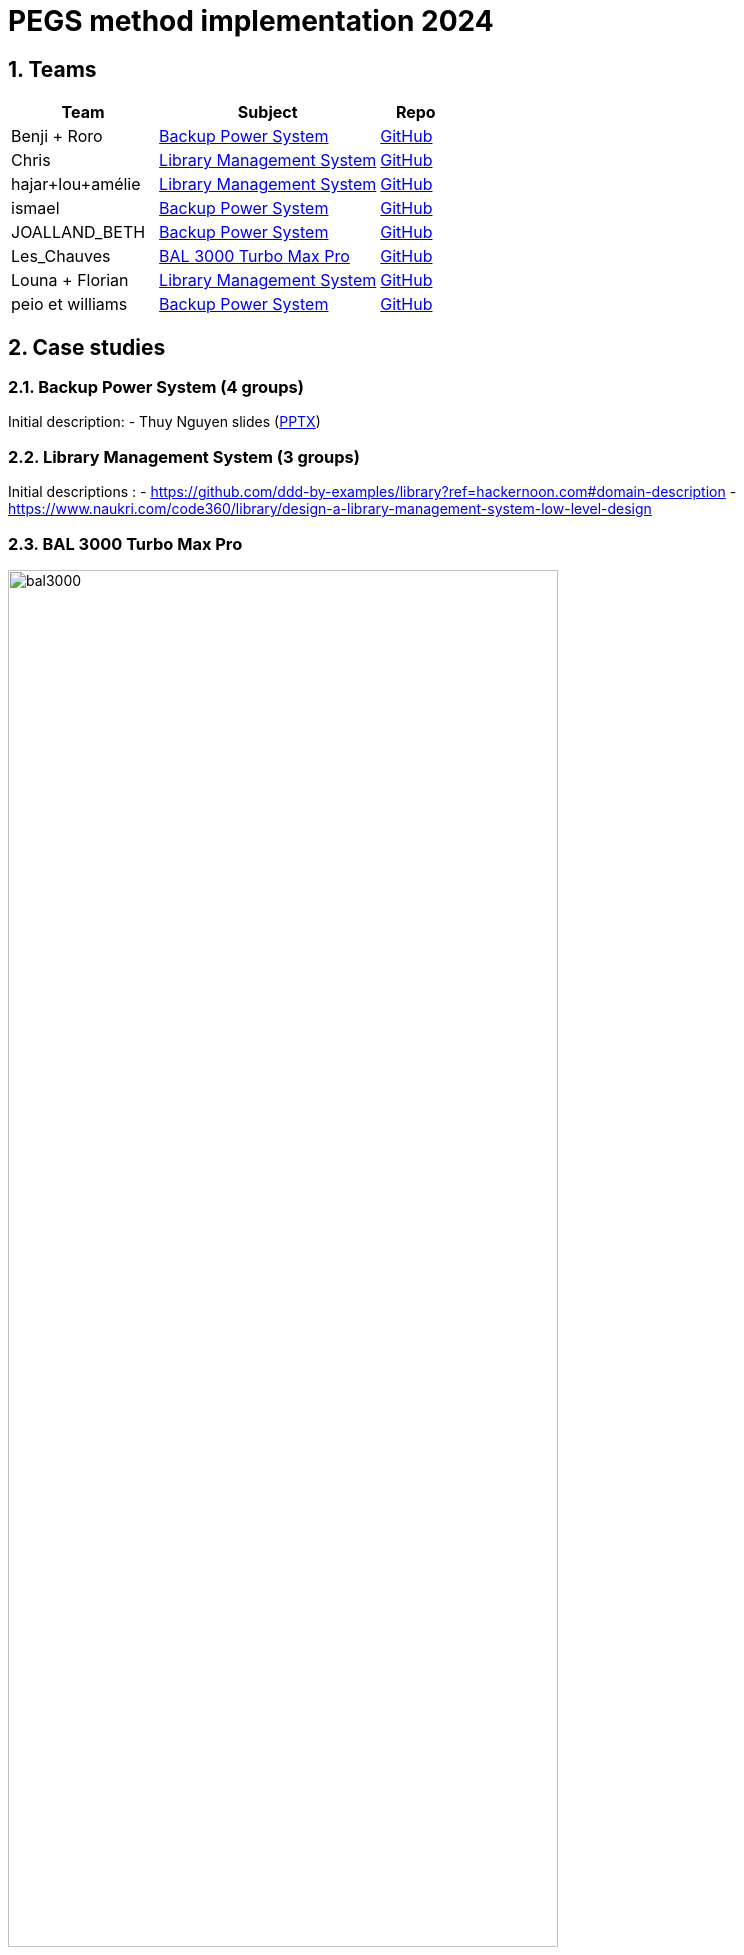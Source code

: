 = PEGS method implementation 2024
:numbered:
:imagesdir: images


:BPS: <<BPS,Backup Power System>>
:LMS: <<LMS,Library Management System>>
:BAL3000: <<BAL3000, BAL 3000 Turbo Max Pro>>

== Teams

[%header,cols="2,3,1"]
|===
| Team 
| Subject
| Repo

|Benji + Roro
| {BPS}
| https://classroom.github.com/publish_hydro_assignment_page_click_event?assignment_id=602554&icon_id=6&repo_id=14952968[GitHub]

|Chris
| {LMS}
| https://classroom.github.com/publish_hydro_assignment_page_click_event?assignment_id=602554&icon_id=6&repo_id=14952959[GitHub]

|hajar+lou+amélie 
| {LMS}
| https://classroom.github.com/publish_hydro_assignment_page_click_event?assignment_id=602554&icon_id=6&repo_id=14952964[GitHub]

|ismael 
| {BPS}
| https://classroom.github.com/publish_hydro_assignment_page_click_event?assignment_id=602554&icon_id=6&repo_id=14952985[GitHub]

|JOALLAND_BETH 
| {BPS}
| https://classroom.github.com/publish_hydro_assignment_page_click_event?assignment_id=602554&icon_id=6&repo_id=14952963[GitHub]

|Les_Chauves 
| {BAL3000}
| https://classroom.github.com/publish_hydro_assignment_page_click_event?assignment_id=602554&icon_id=6&repo_id=14952971[GitHub]

|Louna + Florian 
| {LMS}
| https://classroom.github.com/publish_hydro_assignment_page_click_event?assignment_id=602554&icon_id=6&repo_id=14952957[GitHub]

|peio et williams
| {BPS}
| https://classroom.github.com/publish_hydro_assignment_page_click_event?assignment_id=602554&icon_id=6&repo_id=14952970[GitHub]
|===

== Case studies

[[BPS]]
=== Backup Power System (4 groups)

Initial description:
- Thuy Nguyen slides (https://docs.google.com/presentation/d/1t4lkNHn87pgG1l_maRUyfH3Yvxp6-f2C/edit?usp=drive_link&ouid=109827482140790497874&rtpof=true&sd=true[PPTX])

[[LMS]]
=== Library Management System (3 groups)

Initial descriptions :
- https://github.com/ddd-by-examples/library?ref=hackernoon.com#domain-description 
- https://www.naukri.com/code360/library/design-a-library-management-system-low-level-design 

[[BAL3000]]
=== BAL 3000 Turbo Max Pro

.Theater performance ICE 2024
image::bal3000.png[width=80%]

== Expected outcomes

[%interactive]
* [ ] (MUST) A GitHub implementation of the PEGS approach applied to the chosen Case study
* [ ] (MUST) Description of the team (members, roles)
* [ ] (SHOULD) The requirements document following the standard plan
* [ ] (COULD) If possible, the previous requirements document is generated from the repo content (CI/CD ?)

(This list uses the MoSCoW classification criteria.)

== Evaluation criteria 

TBA...